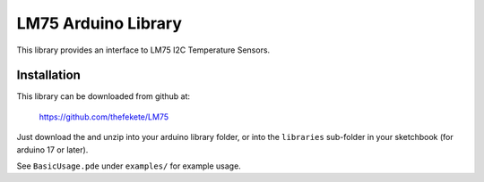 ====================
LM75 Arduino Library
====================

This library provides an interface to LM75 I2C Temperature Sensors.

Installation
============
This library can be downloaded from github at:
    
    https://github.com/thefekete/LM75

Just download the and unzip into your arduino library folder, or into the
``libraries`` sub-folder in your sketchbook (for arduino 17 or later).

See ``BasicUsage.pde`` under ``examples/`` for example usage.
